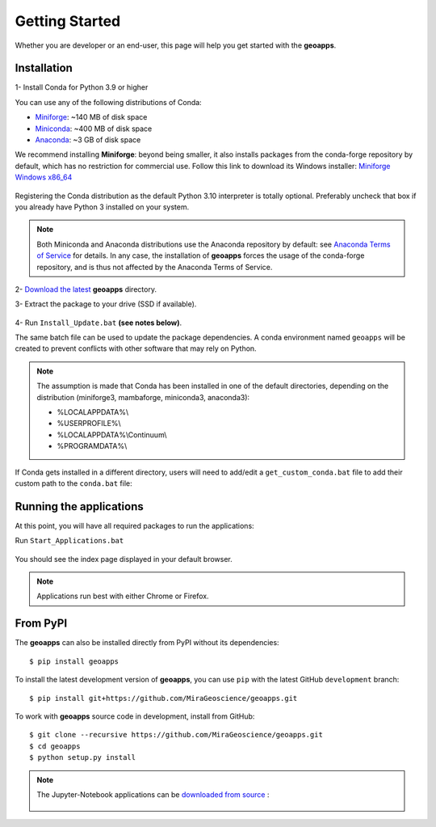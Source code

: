 
Getting Started
===============

Whether you are developer or an end-user, this page will help you get started with the **geoapps**.

Installation
------------

1- Install Conda for Python 3.9 or higher

You can use any of the following distributions of Conda:

- `Miniforge <https://github.com/conda-forge/miniforge#download>`_: ~140 MB of disk space
- `Miniconda <https://docs.conda.io/en/latest/miniconda.html#latest-miniconda-installer-links>`_: ~400 MB of disk space
- `Anaconda <https://www.anaconda.com/download/>`_: ~3 GB of disk space

We recommend installing **Miniforge**: beyond being smaller,
it also installs packages from the conda-forge repository by default,
which has no restriction for commercial use. Follow this link to download its Windows installer:
`Miniforge Windows x86_64 <https://github.com/conda-forge/miniforge/releases/latest/download/Miniforge3-Windows-x86_64.exe>`_

.. figure:: ../images/Miniforge3_Setup-1.png
    :align: center
    :width: 200

.. figure:: ../images/Miniforge3_Setup-3.png
    :align: center
    :width: 200

Registering the Conda distribution as the default Python 3.10 interpreter is totally optional.
Preferably uncheck that box if you already have Python 3 installed on your system.

.. note:: Both Miniconda and Anaconda distributions use the Anaconda repository by default: see `Anaconda Terms of Service <https://www.anaconda.com/terms-of-service>`_ for details.
    In any case, the installation of **geoapps** forces the usage of the conda-forge repository,
    and is thus not affected by the Anaconda Terms of Service.

2- `Download the latest <https://github.com/MiraGeoscience/geoapps/archive/main.zip>`_ **geoapps** directory.

3- Extract the package to your drive (SSD if available).

.. figure:: ../images/extract.png
    :align: center
    :width: 50%


4- Run ``Install_Update.bat`` **(see notes below)**.

The same batch file can be used to update the package dependencies.
A conda environment named ``geoapps`` will be created to prevent conflicts with other software that may rely on Python.

.. figure:: ../images/run_install.png
    :align: center
    :width: 50%

.. note:: The assumption is made that Conda has been installed in one
   of the default directories, depending on the distribution
   (miniforge3, mambaforge, miniconda3, anaconda3):

   - %LOCALAPPDATA%\\
   - %USERPROFILE%\\
   - %LOCALAPPDATA%\\Continuum\\
   - %PROGRAMDATA%\\

If Conda gets installed in a different directory, users will need to add/edit a
``get_custom_conda.bat`` file to add their custom path to the ``conda.bat`` file:

.. figure:: ../images/Install_start_bat.png
    :align: center
    :width: 75%

Running the applications
------------------------
At this point, you will have all required packages to run the applications:

Run ``Start_Applications.bat``

.. figure:: ../images/run_applications.png
    :align: center
    :width: 50%

You should see the index page displayed in your default browser.

.. figure:: ../images/index_page.png
    :align: center
    :width: 100%

.. note:: Applications run best with either Chrome or Firefox.


From PyPI
---------

The **geoapps** can also be installed directly from PyPI without its dependencies::

    $ pip install geoapps

To install the latest development version of **geoapps**, you can use ``pip`` with the
latest GitHub ``development`` branch::

    $ pip install git+https://github.com/MiraGeoscience/geoapps.git

To work with **geoapps** source code in development, install from GitHub::

    $ git clone --recursive https://github.com/MiraGeoscience/geoapps.git
    $ cd geoapps
    $ python setup.py install

.. note:: The Jupyter-Notebook applications can be `downloaded from source <https://github.com/MiraGeoscience/geoapps/archive/develop.zip>`_ :

    .. figure:: ../images/download.png
        :align: center
        :width: 200
